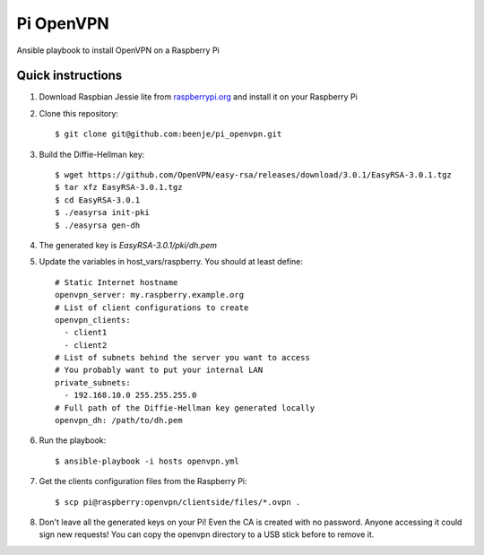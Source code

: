 Pi OpenVPN
==========

Ansible playbook to install OpenVPN on a Raspberry Pi

Quick instructions
------------------

1. Download Raspbian Jessie lite from `raspberrypi.org <https://www.raspberrypi.org/downloads/raspbian/>`_
   and install it on your Raspberry Pi

2. Clone this repository::

   $ git clone git@github.com:beenje/pi_openvpn.git

3. Build the Diffie-Hellman key::

   $ wget https://github.com/OpenVPN/easy-rsa/releases/download/3.0.1/EasyRSA-3.0.1.tgz
   $ tar xfz EasyRSA-3.0.1.tgz
   $ cd EasyRSA-3.0.1
   $ ./easyrsa init-pki
   $ ./easyrsa gen-dh

4. The generated key is *EasyRSA-3.0.1/pki/dh.pem*

5. Update the variables in host_vars/raspberry. You should at least define::

    # Static Internet hostname
    openvpn_server: my.raspberry.example.org
    # List of client configurations to create
    openvpn_clients:
      - client1
      - client2
    # List of subnets behind the server you want to access
    # You probably want to put your internal LAN
    private_subnets:
      - 192.168.10.0 255.255.255.0
    # Full path of the Diffie-Hellman key generated locally
    openvpn_dh: /path/to/dh.pem

6. Run the playbook::

   $ ansible-playbook -i hosts openvpn.yml

7. Get the clients configuration files from the Raspberry Pi::

   $ scp pi@raspberry:openvpn/clientside/files/*.ovpn .

8. Don't leave all the generated keys on your Pi!
   Even the CA is created with no password. Anyone accessing it could
   sign new requests! You can copy the openvpn directory to a USB stick
   before to remove it.
